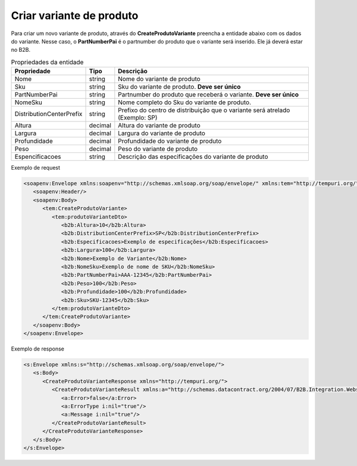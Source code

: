 Criar variante de produto 
=======

Para criar um novo variante de produto, através do **CreateProdutoVariante** preencha a entidade abaixo com os dados do variante. Nesse caso, o **PartNumberPai** é o partnumber do produto que o variante será inserido. Ele já deverá estar no B2B.

.. list-table:: Propriedades da entidade
   :widths: auto
   :header-rows: 1

   * - Propriedade
     - Tipo
     - Descrição
   * - Nome
     - string
     - Nome do variante de produto
   * - Sku
     - string
     - Sku do variante de produto. **Deve ser único**
   * - PartNumberPai
     - string
     - Partnumber do produto que receberá o variante. **Deve ser único**
   * - NomeSku
     - string
     - Nome completo do Sku do variante de produto.
   * - DistributionCenterPrefix
     - string
     - Prefixo do centro de distribuição que o variante será atrelado (Exemplo: SP)
   * - Altura
     - decimal
     - Altura do variante de produto
   * - Largura
     - decimal
     - Largura do variante de produto
   * - Profundidade
     - decimal
     - Profundidade do variante de produto
   * - Peso
     - decimal
     - Peso do variante de produto
   * - Espencificacoes
     - string
     - Descrição das especificações do variante de produto 

Exemplo de request

.. code-block:: xml

  <soapenv:Envelope xmlns:soapenv="http://schemas.xmlsoap.org/soap/envelope/" xmlns:tem="http://tempuri.org/" xmlns:b2b="http://schemas.datacontract.org/2004/07/B2B.Integration.Webservices.Produtos.DTO">
     <soapenv:Header/>
     <soapenv:Body>
        <tem:CreateProdutoVariante>
           <tem:produtoVarianteDto>
              <b2b:Altura>10</b2b:Altura>
              <b2b:DistributionCenterPrefix>SP</b2b:DistributionCenterPrefix>
              <b2b:Especificacoes>Exemplo de especificações</b2b:Especificacoes>
              <b2b:Largura>100</b2b:Largura>
              <b2b:Nome>Exemplo de Variante</b2b:Nome>
              <b2b:NomeSku>Exemplo de nome de SKU</b2b:NomeSku>
              <b2b:PartNumberPai>AAA-12345</b2b:PartNumberPai>
              <b2b:Peso>100</b2b:Peso>
              <b2b:Profundidade>100</b2b:Profundidade>
              <b2b:Sku>SKU-12345</b2b:Sku>
           </tem:produtoVarianteDto>
        </tem:CreateProdutoVariante>
     </soapenv:Body>
  </soapenv:Envelope>
  
Exemplo de response

.. code-block:: xml

  <s:Envelope xmlns:s="http://schemas.xmlsoap.org/soap/envelope/">
     <s:Body>
        <CreateProdutoVarianteResponse xmlns="http://tempuri.org/">
           <CreateProdutoVarianteResult xmlns:a="http://schemas.datacontract.org/2004/07/B2B.Integration.Webservices" xmlns:i="http://www.w3.org/2001/XMLSchema-instance">
              <a:Error>false</a:Error>
              <a:ErrorType i:nil="true"/>
              <a:Message i:nil="true"/>
           </CreateProdutoVarianteResult>
        </CreateProdutoVarianteResponse>
     </s:Body>
  </s:Envelope>
